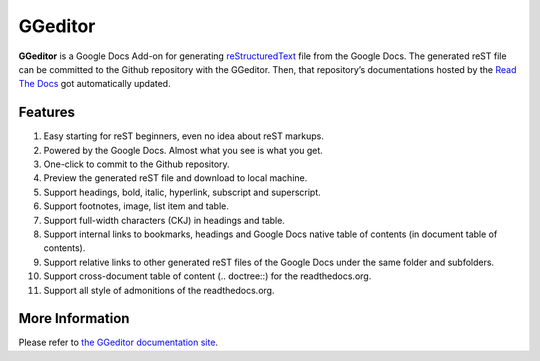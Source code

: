 
.. _h28105e656d4d48041184d771d3b4a1a:

GGeditor
********

\ **GGeditor**\  is a Google Docs Add-on for generating \ `reStructuredText`_\  file from the Google Docs. The generated reST file can be committed to the Github repository with the GGeditor. Then, that repository’s documentations hosted by the \ `Read The Docs`_\  got automatically updated.

\ |IMG1|\ 

.. _h6897050511836763421463e2b4b685:

Features
========

#. Easy starting for reST beginners, even no idea about reST markups.
#. Powered by the Google Docs. Almost what you see is what you get.
#. One-click to commit to the Github repository.
#. Preview the generated reST file and download to local machine.
#. Support headings, bold, italic, hyperlink, subscript and superscript.
#. Support footnotes, image, list item and table.
#. Support full-width characters (CKJ) in headings and table.
#. Support internal links to bookmarks, headings and Google Docs native table of contents (in document table of contents).
#. Support relative links to other generated reST files of the Google Docs under the same folder and subfolders.
#. Support cross-document table of content (.. doctree::) for the readthedocs.org.
#. Support all style of admonitions of the readthedocs.org.

.. _h18206c5a232448777c266b647f1b7765:

More Information
================

Please refer to \ `the GGeditor documentation site`_\ .


.. _`reStructuredText`: https://en.wikipedia.org/wiki/ReStructuredText
.. _`Read The Docs`: https://readthedocs.org/
.. _`the GGeditor documentation site`: http://ggeditor.readthedocs.io/en/latest/index.html

.. |IMG1| image:: static/README_1.png
   :height: 250 px
   :width: 504 px
